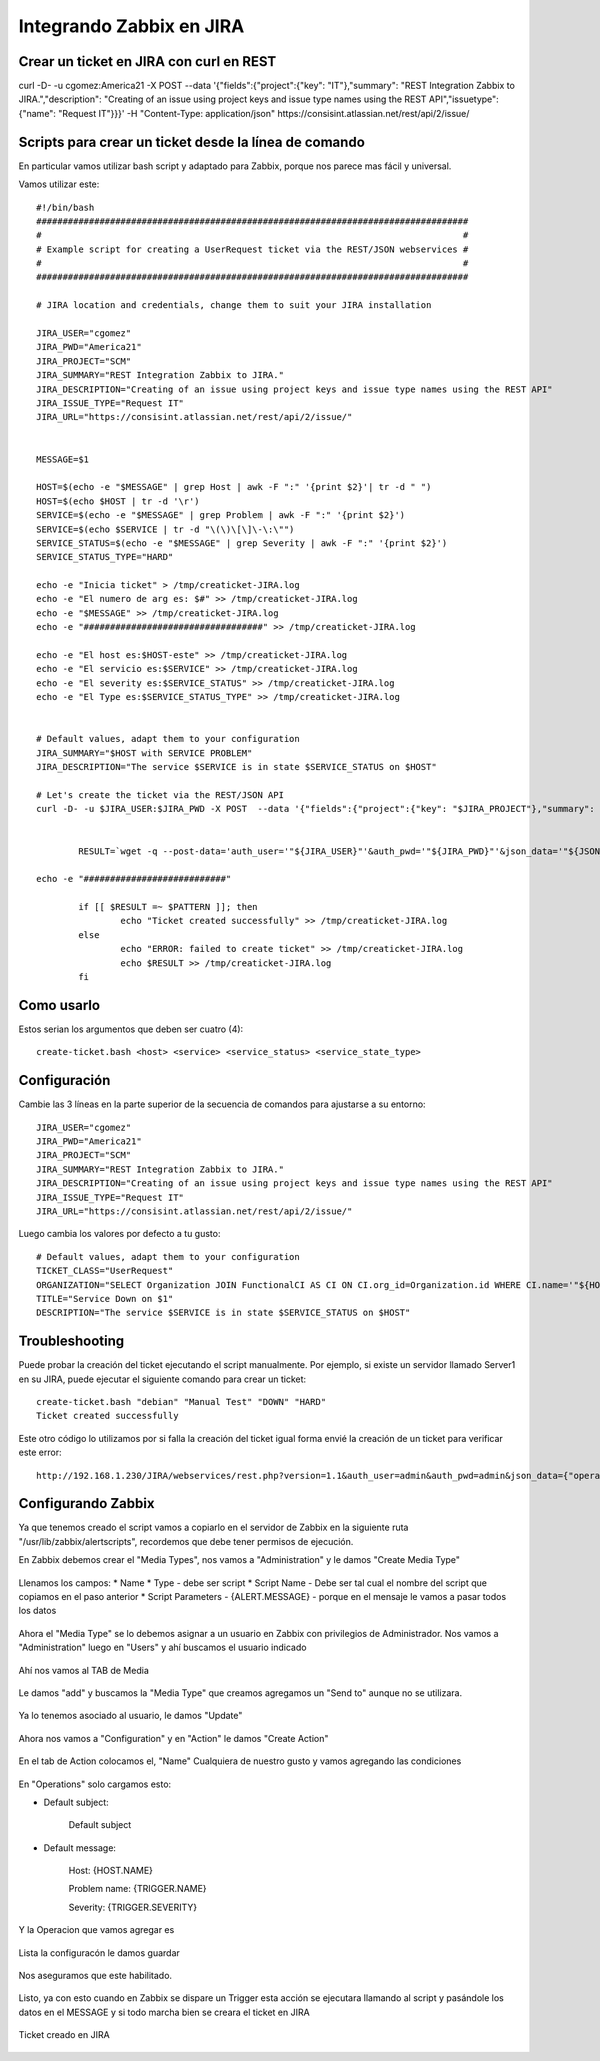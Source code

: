 Integrando Zabbix en JIRA
=============================

Crear un ticket en JIRA con curl en REST
++++++++++++++++++++++++++++++++++++++++

curl -D- -u cgomez:America21 -X POST  --data '{"fields":{"project":{"key": "IT"},"summary": "REST Integration Zabbix to JIRA.","description": "Creating of an issue using project keys and issue type names using the REST API","issuetype": {"name": "Request IT"}}}' -H "Content-Type: application/json" https://consisint.atlassian.net/rest/api/2/issue/

Scripts para crear un ticket desde la línea de comando
+++++++++++++++++++++++++++++++++++++++++++++++++++++++

En particular vamos utilizar bash script y adaptado para Zabbix, porque nos parece mas fácil y universal.

Vamos utilizar este::

	#!/bin/bash
	##################################################################################
	#                                                                                #
	# Example script for creating a UserRequest ticket via the REST/JSON webservices #
	#                                                                                #
	##################################################################################
	 
	# JIRA location and credentials, change them to suit your JIRA installation

	JIRA_USER="cgomez"
	JIRA_PWD="America21"
	JIRA_PROJECT="SCM"
	JIRA_SUMMARY="REST Integration Zabbix to JIRA."
	JIRA_DESCRIPTION="Creating of an issue using project keys and issue type names using the REST API"
	JIRA_ISSUE_TYPE="Request IT"
	JIRA_URL="https://consisint.atlassian.net/rest/api/2/issue/"

 
	MESSAGE=$1

	HOST=$(echo -e "$MESSAGE" | grep Host | awk -F ":" '{print $2}'| tr -d " ")
	HOST=$(echo $HOST | tr -d '\r')
	SERVICE=$(echo -e "$MESSAGE" | grep Problem | awk -F ":" '{print $2}')
	SERVICE=$(echo $SERVICE | tr -d "\(\)\[\]\-\:\"")
	SERVICE_STATUS=$(echo -e "$MESSAGE" | grep Severity | awk -F ":" '{print $2}')
	SERVICE_STATUS_TYPE="HARD"

	echo -e "Inicia ticket" > /tmp/creaticket-JIRA.log
	echo -e "El numero de arg es: $#" >> /tmp/creaticket-JIRA.log
	echo -e "$MESSAGE" >> /tmp/creaticket-JIRA.log
	echo -e "##################################" >> /tmp/creaticket-JIRA.log

	echo -e "El host es:$HOST-este" >> /tmp/creaticket-JIRA.log
	echo -e "El servicio es:$SERVICE" >> /tmp/creaticket-JIRA.log
	echo -e "El severity es:$SERVICE_STATUS" >> /tmp/creaticket-JIRA.log
	echo -e "El Type es:$SERVICE_STATUS_TYPE" >> /tmp/creaticket-JIRA.log


	# Default values, adapt them to your configuration
	JIRA_SUMMARY="$HOST with SERVICE PROBLEM"
	JIRA_DESCRIPTION="The service $SERVICE is in state $SERVICE_STATUS on $HOST"
	 
	# Let's create the ticket via the REST/JSON API
	curl -D- -u $JIRA_USER:$JIRA_PWD -X POST  --data '{"fields":{"project":{"key": "$JIRA_PROJECT"},"summary": "$JIRA_SUMMARY","description": "$JIRA_DESCRIPTION","issuetype": {"name": "$JIRA_ISSUE_TYPE"}}}' -H "Content-Type: application/json" $JIRA_URL


		RESULT=`wget -q --post-data='auth_user='"${JIRA_USER}"'&auth_pwd='"${JIRA_PWD}"'&json_data='"${JSON_DATA}" --no-check-certificate -O -  "${JIRA_URL}/webservices/rest.php?version=1.0"`
	 
	echo -e "###########################"

		if [[ $RESULT =~ $PATTERN ]]; then
		        echo "Ticket created successfully" >> /tmp/creaticket-JIRA.log
		else
		        echo "ERROR: failed to create ticket" >> /tmp/creaticket-JIRA.log
		        echo $RESULT >> /tmp/creaticket-JIRA.log
		fi


Como usarlo
++++++++++++++++

Estos serian los argumentos que deben ser cuatro (4)::

	create-ticket.bash <host> <service> <service_status> <service_state_type>


Configuración
++++++++++++++

Cambie las 3 líneas en la parte superior de la secuencia de comandos para ajustarse a su entorno::

	JIRA_USER="cgomez"
	JIRA_PWD="America21"
	JIRA_PROJECT="SCM"
	JIRA_SUMMARY="REST Integration Zabbix to JIRA."
	JIRA_DESCRIPTION="Creating of an issue using project keys and issue type names using the REST API"
	JIRA_ISSUE_TYPE="Request IT"
	JIRA_URL="https://consisint.atlassian.net/rest/api/2/issue/"

Luego cambia los valores por defecto a tu gusto::

	# Default values, adapt them to your configuration
	TICKET_CLASS="UserRequest"
	ORGANIZATION="SELECT Organization JOIN FunctionalCI AS CI ON CI.org_id=Organization.id WHERE CI.name='"${HOST}"'"
	TITLE="Service Down on $1"
	DESCRIPTION="The service $SERVICE is in state $SERVICE_STATUS on $HOST"


Troubleshooting
++++++++++++++++++++++++

Puede probar la creación del ticket ejecutando el script manualmente. Por ejemplo, si existe un servidor llamado Server1 en su JIRA, puede ejecutar el siguiente comando para crear un ticket::

	create-ticket.bash "debian" "Manual Test" "DOWN" "HARD"
	Ticket created successfully

Este otro código lo utilizamos por si falla la creación del ticket igual forma envié la creación de un ticket para verificar este error::

	http://192.168.1.230/JIRA/webservices/rest.php?version=1.1&auth_user=admin&auth_pwd=admin&json_data={"operation":"core/create","class":"UserRequest","output_fields":"id","comment":"ErrtoZabbix","fields":{"org_id":"1","title":"Error create Ticket","description":"Error to create ticket from Zabbix, please contacte the TI Master"}}


Configurando Zabbix
+++++++++++++++++++++++++++++

Ya que tenemos creado el script vamos a copiarlo en el servidor de Zabbix en la siguiente ruta "/usr/lib/zabbix/alertscripts", recordemos que debe tener permisos de ejecución.

En Zabbix debemos crear el "Media Types", nos vamos a "Administration" y le damos "Create Media Type"



.. figure:: ../images/integrations/14.png




Llenamos los campos:
* Name
* Type  - debe ser script
* Script Name - Debe ser tal cual el nombre del script que copiamos en el paso anterior
* Script Parameters - {ALERT.MESSAGE}  - porque en el mensaje le vamos a pasar todos los datos




.. figure:: ../images/integrations/15.png



Ahora el "Media Type" se lo debemos asignar a un usuario en Zabbix con privilegios de Administrador. Nos vamos a "Administration" luego en "Users" y ahí buscamos el usuario indicado



.. figure:: ../images/integrations/16.png



Ahí nos vamos al TAB de Media 



.. figure:: ../images/integrations/17.png



Le damos "add" y buscamos la "Media Type" que creamos agregamos un "Send to" aunque no se utilizara.



.. figure:: ../images/integrations/18.png



Ya lo tenemos asociado al usuario, le damos "Update"



.. figure:: ../images/integrations/19.png



Ahora nos vamos a "Configuration" y en "Action" le damos "Create Action"



.. figure:: ../images/integrations/20.png




En el tab de Action colocamos el, "Name" Cualquiera de nuestro gusto y vamos agregando las condiciones



.. figure:: ../images/integrations/21.png



En "Operations" solo cargamos esto:

* Default subject:

	Default subject


* Default message:

	Host: {HOST.NAME}

	Problem name: {TRIGGER.NAME}

	Severity: {TRIGGER.SEVERITY}


.. figure:: ../images/integrations/22.png



Y la Operacion que vamos agregar es



.. figure:: ../images/integrations/23.png




Lista la configuracón le damos guardar



.. figure:: ../images/integrations/24.png



Nos aseguramos que este habilitado.



.. figure:: ../images/integrations/25.png




Listo, ya con esto cuando en Zabbix se dispare un Trigger esta acción se ejecutara llamando al script y pasándole los datos en el MESSAGE y si todo marcha bien se creara el ticket en JIRA



.. figure:: ../images/integrations/26.png




Ticket creado en JIRA



.. figure:: ../images/integrations/27.png






.. figure:: ../images/integrations/28.png







 




